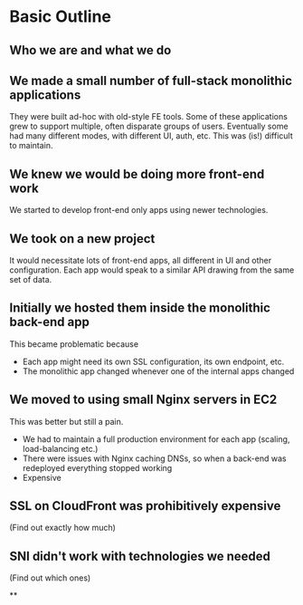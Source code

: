 * Basic Outline
** Who we are and what we do
** We made a small number of full-stack monolithic applications

They were built ad-hoc with old-style FE tools.  Some of these
applications grew to support multiple, often disparate groups of
users.  Eventually some had many different modes, with different UI,
auth, etc.  This was (is!) difficult to maintain.

** We knew we would be doing more front-end work

We started to develop front-end only apps using newer technologies.

** We took on a new project

It would necessitate lots of front-end apps, all different in UI and
other configuration. Each app would speak to a similar API drawing
from the same set of data.

** Initially we hosted them inside the monolithic back-end app

This became problematic because
- Each app might need its own SSL configuration, its own endpoint,
  etc.
- The monolithic app changed whenever one of the internal apps changed

** We moved to using small Nginx servers in EC2

This was better but still a pain.
- We had to maintain a full production environment for each app (scaling, load-balancing etc.)
- There were issues with Nginx caching DNSs, so when a back-end was
  redeployed everything stopped working
- Expensive

** SSL on CloudFront was prohibitively expensive

(Find out exactly how much)

** SNI didn't work with technologies we needed

(Find out which ones)

**
